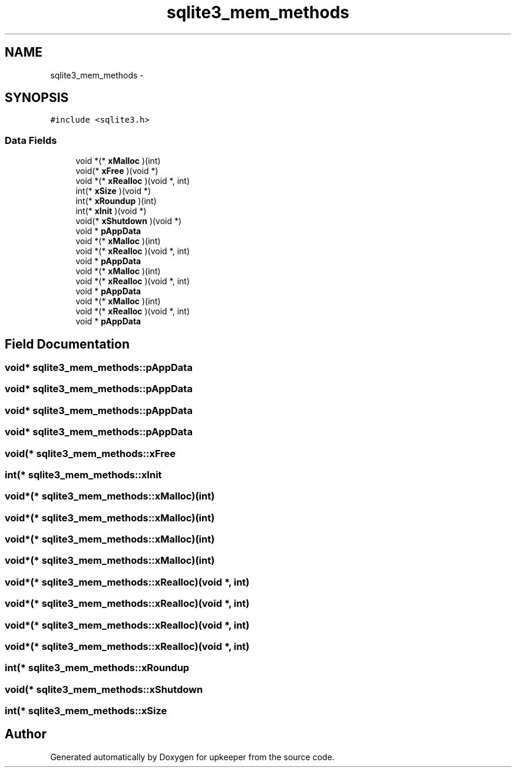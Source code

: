 .TH "sqlite3_mem_methods" 3 "20 Jul 2011" "Version 1" "upkeeper" \" -*- nroff -*-
.ad l
.nh
.SH NAME
sqlite3_mem_methods \- 
.SH SYNOPSIS
.br
.PP
\fC#include <sqlite3.h>\fP
.PP
.SS "Data Fields"

.in +1c
.ti -1c
.RI "void *(* \fBxMalloc\fP )(int)"
.br
.ti -1c
.RI "void(* \fBxFree\fP )(void *)"
.br
.ti -1c
.RI "void *(* \fBxRealloc\fP )(void *, int)"
.br
.ti -1c
.RI "int(* \fBxSize\fP )(void *)"
.br
.ti -1c
.RI "int(* \fBxRoundup\fP )(int)"
.br
.ti -1c
.RI "int(* \fBxInit\fP )(void *)"
.br
.ti -1c
.RI "void(* \fBxShutdown\fP )(void *)"
.br
.ti -1c
.RI "void * \fBpAppData\fP"
.br
.ti -1c
.RI "void *(* \fBxMalloc\fP )(int)"
.br
.ti -1c
.RI "void *(* \fBxRealloc\fP )(void *, int)"
.br
.ti -1c
.RI "void * \fBpAppData\fP"
.br
.ti -1c
.RI "void *(* \fBxMalloc\fP )(int)"
.br
.ti -1c
.RI "void *(* \fBxRealloc\fP )(void *, int)"
.br
.ti -1c
.RI "void * \fBpAppData\fP"
.br
.ti -1c
.RI "void *(* \fBxMalloc\fP )(int)"
.br
.ti -1c
.RI "void *(* \fBxRealloc\fP )(void *, int)"
.br
.ti -1c
.RI "void * \fBpAppData\fP"
.br
.in -1c
.SH "Field Documentation"
.PP 
.SS "void* \fBsqlite3_mem_methods::pAppData\fP"
.PP
.SS "void* \fBsqlite3_mem_methods::pAppData\fP"
.PP
.SS "void* \fBsqlite3_mem_methods::pAppData\fP"
.PP
.SS "void* \fBsqlite3_mem_methods::pAppData\fP"
.PP
.SS "void(* \fBsqlite3_mem_methods::xFree\fP"
.PP
.SS "int(* \fBsqlite3_mem_methods::xInit\fP"
.PP
.SS "void*(* \fBsqlite3_mem_methods::xMalloc\fP)(int)"
.PP
.SS "void*(* \fBsqlite3_mem_methods::xMalloc\fP)(int)"
.PP
.SS "void*(* \fBsqlite3_mem_methods::xMalloc\fP)(int)"
.PP
.SS "void*(* \fBsqlite3_mem_methods::xMalloc\fP)(int)"
.PP
.SS "void*(* \fBsqlite3_mem_methods::xRealloc\fP)(void *, int)"
.PP
.SS "void*(* \fBsqlite3_mem_methods::xRealloc\fP)(void *, int)"
.PP
.SS "void*(* \fBsqlite3_mem_methods::xRealloc\fP)(void *, int)"
.PP
.SS "void*(* \fBsqlite3_mem_methods::xRealloc\fP)(void *, int)"
.PP
.SS "int(* \fBsqlite3_mem_methods::xRoundup\fP"
.PP
.SS "void(* \fBsqlite3_mem_methods::xShutdown\fP"
.PP
.SS "int(* \fBsqlite3_mem_methods::xSize\fP"
.PP


.SH "Author"
.PP 
Generated automatically by Doxygen for upkeeper from the source code.
